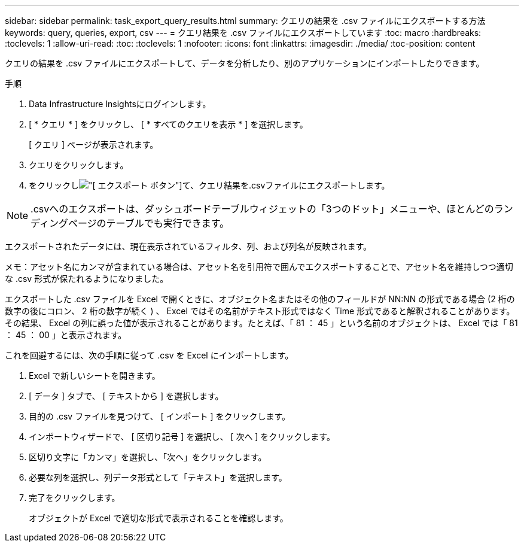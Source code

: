 ---
sidebar: sidebar 
permalink: task_export_query_results.html 
summary: クエリの結果を .csv ファイルにエクスポートする方法 
keywords: query, queries, export, csv 
---
= クエリ結果を .csv ファイルにエクスポートしています
:toc: macro
:hardbreaks:
:toclevels: 1
:allow-uri-read: 
:toc: 
:toclevels: 1
:nofooter: 
:icons: font
:linkattrs: 
:imagesdir: ./media/
:toc-position: content


[role="lead"]
クエリの結果を .csv ファイルにエクスポートして、データを分析したり、別のアプリケーションにインポートしたりできます。

.手順
. Data Infrastructure Insightsにログインします。
. [ * クエリ * ] をクリックし、 [ * すべてのクエリを表示 * ] を選択します。
+
[ クエリ ] ページが表示されます。

. クエリをクリックします。
. をクリックしimage:ExportButton.png["[ エクスポート ] ボタン"]て、クエリ結果を.csvファイルにエクスポートします。



NOTE: .csvへのエクスポートは、ダッシュボードテーブルウィジェットの「3つのドット」メニューや、ほとんどのランディングページのテーブルでも実行できます。

エクスポートされたデータには、現在表示されているフィルタ、列、および列名が反映されます。

メモ：アセット名にカンマが含まれている場合は、アセット名を引用符で囲んでエクスポートすることで、アセット名を維持しつつ適切な .csv 形式が保たれるようになりました。

エクスポートした .csv ファイルを Excel で開くときに、オブジェクト名またはその他のフィールドが NN:NN の形式である場合 (2 桁の数字の後にコロン、 2 桁の数字が続く ) 、 Excel ではその名前がテキスト形式ではなく Time 形式であると解釈されることがあります。その結果、 Excel の列に誤った値が表示されることがあります。たとえば、「 81 ： 45 」という名前のオブジェクトは、 Excel では「 81 ： 45 ： 00 」と表示されます。

これを回避するには、次の手順に従って .csv を Excel にインポートします。

. Excel で新しいシートを開きます。
. [ データ ] タブで、 [ テキストから ] を選択します。
. 目的の .csv ファイルを見つけて、 [ インポート ] をクリックします。
. インポートウィザードで、 [ 区切り記号 ] を選択し、 [ 次へ ] をクリックします。
. 区切り文字に「カンマ」を選択し、「次へ」をクリックします。
. 必要な列を選択し、列データ形式として「テキスト」を選択します。
. 完了をクリックします。
+
オブジェクトが Excel で適切な形式で表示されることを確認します。



